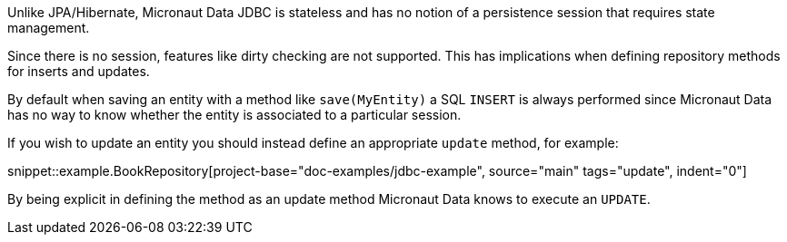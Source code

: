 Unlike JPA/Hibernate, Micronaut Data JDBC is stateless and has no notion of a persistence session that requires state management.

Since there is no session, features like dirty checking are not supported. This has implications when defining repository methods for inserts and updates.

By default when saving an entity with a method like `save(MyEntity)` a SQL `INSERT` is always performed since Micronaut Data has no way to know whether the entity is associated to a particular session.

If you wish to update an entity you should instead define an appropriate `update` method, for example:

snippet::example.BookRepository[project-base="doc-examples/jdbc-example", source="main" tags="update", indent="0"]

By being explicit in defining the method as an update method Micronaut Data knows to execute an `UPDATE`.

